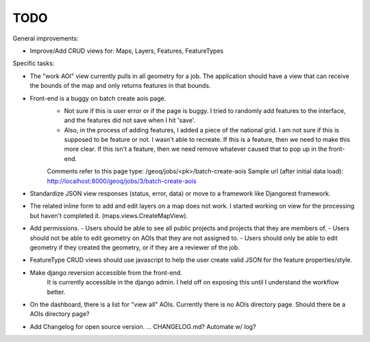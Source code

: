 ====
TODO
====

General improvements:

* Improve/Add CRUD views for: Maps, Layers, Features, FeatureTypes

Specific tasks:

* The "work AOI" view currently pulls in all geometry for a job.  The application should have a view that can receive the
  bounds of the map and only returns features in that bounds.
* Front-end is a buggy on batch create aois page.
	- Not sure if this is user error or if the page is buggy. I tried to randomly add features to the interface, and the features did not save when I hit 'save'.
	- Also, in the process of adding features, I added a piece of the national grid. I am not sure if this is supposed to be feature or not. I wasn't able to recreate. If this is a feature, then we need to make this more clear. If this isn't a feature, then we need remove whatever caused that to pop up in the front-end.
	Comments refer to this page type: /geoq/jobs/<pk>/batch-create-aois
	Sample url (after initial data load): http://localhost:8000/geoq/jobs/3/batch-create-aois


* Standardize JSON view responses (status, error, data) or move to a framework like Djangorest framework.

* The related inline form to add and edit layers on a map does not work.  I started working on view for the processing
  but haven't completed it. (maps.views.CreateMapView).

* Add permissions.
  - Users should be able to see all public projects and projects that they are members of.
  - Users should not be able to edit geometry on AOIs that they are not assigned to.
  - Users should only be able to edit geometry if they created the geometry, or if they are a reviewer of the job.

* FeatureType CRUD views should use javascript to help the user create valid JSON for the feature properties/style.


* Make django reversion accessible from the front-end.
	It is currently accessible in the django admin. I held off on exposing this until I understand the workflow better.

* On the dashboard, there is a list for "view all" AOIs. Currently there is no AOIs directory page. Should there be a AOIs directory page?

* Add Changelog for open source version. ... CHANGELOG.md? Automate w/ log?